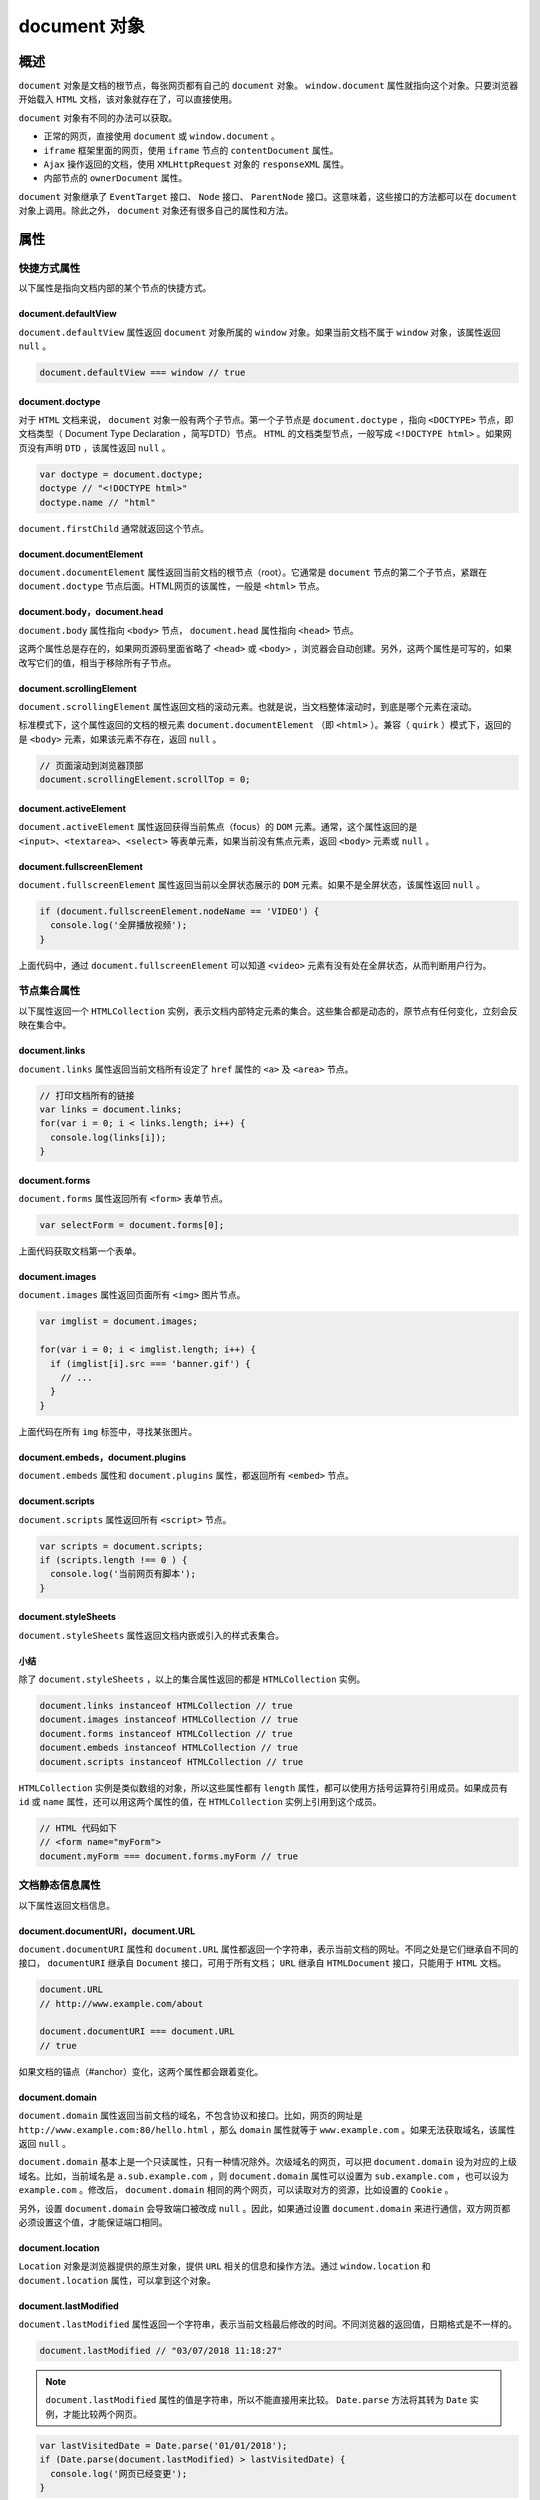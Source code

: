 ***********
document 对象
***********

概述
====
``document`` 对象是文档的根节点，每张网页都有自己的 ``document`` 对象。 ``window.document`` 属性就指向这个对象。只要浏览器开始载入 ``HTML`` 文档，该对象就存在了，可以直接使用。

``document`` 对象有不同的办法可以获取。

- 正常的网页，直接使用 ``document`` 或 ``window.document`` 。
- ``iframe`` 框架里面的网页，使用 ``iframe`` 节点的 ``contentDocument`` 属性。
- ``Ajax`` 操作返回的文档，使用 ``XMLHttpRequest`` 对象的 ``responseXML`` 属性。
- 内部节点的 ``ownerDocument`` 属性。

``document`` 对象继承了 ``EventTarget`` 接口、 ``Node`` 接口、 ``ParentNode`` 接口。这意味着，这些接口的方法都可以在 ``document`` 对象上调用。除此之外， ``document`` 对象还有很多自己的属性和方法。

属性
====

快捷方式属性
-----------
以下属性是指向文档内部的某个节点的快捷方式。

document.defaultView
^^^^^^^^^^^^^^^^^^^^
``document.defaultView`` 属性返回 ``document`` 对象所属的 ``window`` 对象。如果当前文档不属于 ``window`` 对象，该属性返回 ``null`` 。

.. code-block:: js

	document.defaultView === window // true

document.doctype
^^^^^^^^^^^^^^^^^
对于 ``HTML`` 文档来说， ``document`` 对象一般有两个子节点。第一个子节点是 ``document.doctype`` ，指向 ``<DOCTYPE>`` 节点，即文档类型（ Document Type Declaration ，简写DTD）节点。 ``HTML`` 的文档类型节点，一般写成 ``<!DOCTYPE html>`` 。如果网页没有声明 ``DTD`` ，该属性返回 ``null`` 。

.. code-block:: js

	var doctype = document.doctype;
	doctype // "<!DOCTYPE html>"
	doctype.name // "html"

``document.firstChild`` 通常就返回这个节点。

document.documentElement
^^^^^^^^^^^^^^^^^^^^^^^^
``document.documentElement`` 属性返回当前文档的根节点（root）。它通常是 ``document`` 节点的第二个子节点，紧跟在 ``document.doctype`` 节点后面。HTML网页的该属性，一般是 ``<html>`` 节点。

document.body，document.head
^^^^^^^^^^^^^^^^^^^^^^^^^^^^
``document.body`` 属性指向 ``<body>`` 节点， ``document.head`` 属性指向 ``<head>`` 节点。

这两个属性总是存在的，如果网页源码里面省略了 ``<head>`` 或 ``<body>`` ，浏览器会自动创建。另外，这两个属性是可写的，如果改写它们的值，相当于移除所有子节点。

document.scrollingElement
^^^^^^^^^^^^^^^^^^^^^^^^^^
``document.scrollingElement`` 属性返回文档的滚动元素。也就是说，当文档整体滚动时，到底是哪个元素在滚动。

标准模式下，这个属性返回的文档的根元素 ``document.documentElement`` （即 ``<html>`` ）。兼容（ ``quirk`` ）模式下，返回的是 ``<body>`` 元素，如果该元素不存在，返回 ``null`` 。

.. code-block:: js

	// 页面滚动到浏览器顶部
	document.scrollingElement.scrollTop = 0;

document.activeElement
^^^^^^^^^^^^^^^^^^^^^^
``document.activeElement`` 属性返回获得当前焦点（focus）的 ``DOM`` 元素。通常，这个属性返回的是 ``<input>、<textarea>、<select>`` 等表单元素，如果当前没有焦点元素，返回 ``<body>`` 元素或 ``null`` 。

document.fullscreenElement
^^^^^^^^^^^^^^^^^^^^^^^^^^
``document.fullscreenElement`` 属性返回当前以全屏状态展示的 ``DOM`` 元素。如果不是全屏状态，该属性返回 ``null`` 。

.. code-block:: js

	if (document.fullscreenElement.nodeName == 'VIDEO') {
	  console.log('全屏播放视频');
	}

上面代码中，通过 ``document.fullscreenElement`` 可以知道 ``<video>`` 元素有没有处在全屏状态，从而判断用户行为。

节点集合属性
-----------
以下属性返回一个 ``HTMLCollection`` 实例，表示文档内部特定元素的集合。这些集合都是动态的，原节点有任何变化，立刻会反映在集合中。

document.links
^^^^^^^^^^^^^^
``document.links`` 属性返回当前文档所有设定了 ``href`` 属性的 ``<a>`` 及 ``<area>`` 节点。

.. code-block:: js

	// 打印文档所有的链接
	var links = document.links;
	for(var i = 0; i < links.length; i++) {
	  console.log(links[i]);
	}

document.forms
^^^^^^^^^^^^^^
``document.forms``
属性返回所有 ``<form>`` 表单节点。

.. code-block:: js

	var selectForm = document.forms[0];

上面代码获取文档第一个表单。

document.images
^^^^^^^^^^^^^^^
``document.images`` 属性返回页面所有 ``<img>`` 图片节点。

.. code-block:: js

	var imglist = document.images;

	for(var i = 0; i < imglist.length; i++) {
	  if (imglist[i].src === 'banner.gif') {
	    // ...
	  }
	}

上面代码在所有 ``img`` 标签中，寻找某张图片。

document.embeds，document.plugins
^^^^^^^^^^^^^^^^^^^^^^^^^^^^^^^^^
``document.embeds`` 属性和 ``document.plugins`` 属性，都返回所有 ``<embed>`` 节点。

document.scripts
^^^^^^^^^^^^^^^^
``document.scripts`` 属性返回所有 ``<script>`` 节点。

.. code-block:: js

	var scripts = document.scripts;
	if (scripts.length !== 0 ) {
	  console.log('当前网页有脚本');
	}

document.styleSheets
^^^^^^^^^^^^^^^^^^^^^
``document.styleSheets`` 属性返回文档内嵌或引入的样式表集合。

小结
^^^^
除了 ``document.styleSheets`` ，以上的集合属性返回的都是 ``HTMLCollection`` 实例。

.. code-block:: js

	document.links instanceof HTMLCollection // true
	document.images instanceof HTMLCollection // true
	document.forms instanceof HTMLCollection // true
	document.embeds instanceof HTMLCollection // true
	document.scripts instanceof HTMLCollection // true

``HTMLCollection`` 实例是类似数组的对象，所以这些属性都有 ``length`` 属性，都可以使用方括号运算符引用成员。如果成员有 ``id`` 或 ``name`` 属性，还可以用这两个属性的值，在 ``HTMLCollection`` 实例上引用到这个成员。

.. code-block:: js

	// HTML 代码如下
	// <form name="myForm">
	document.myForm === document.forms.myForm // true

文档静态信息属性
---------------
以下属性返回文档信息。

document.documentURI，document.URL
^^^^^^^^^^^^^^^^^^^^^^^^^^^^^^^^^^
``document.documentURI`` 属性和 ``document.URL`` 属性都返回一个字符串，表示当前文档的网址。不同之处是它们继承自不同的接口， ``documentURI`` 继承自 ``Document`` 接口，可用于所有文档； ``URL`` 继承自 ``HTMLDocument`` 接口，只能用于 ``HTML`` 文档。

.. code-block:: js

	document.URL
	// http://www.example.com/about

	document.documentURI === document.URL
	// true

如果文档的锚点（#anchor）变化，这两个属性都会跟着变化。

document.domain
^^^^^^^^^^^^^^^
``document.domain`` 属性返回当前文档的域名，不包含协议和接口。比如，网页的网址是 ``http://www.example.com:80/hello.html`` ，那么 ``domain`` 属性就等于 ``www.example.com`` 。如果无法获取域名，该属性返回 ``null`` 。

``document.domain`` 基本上是一个只读属性，只有一种情况除外。次级域名的网页，可以把 ``document.domain`` 设为对应的上级域名。比如，当前域名是 ``a.sub.example.com`` ，则 ``document.domain`` 属性可以设置为 ``sub.example.com`` ，也可以设为 ``example.com`` 。修改后， ``document.domain`` 相同的两个网页，可以读取对方的资源，比如设置的  ``Cookie`` 。

另外，设置 ``document.domain`` 会导致端口被改成 ``null`` 。因此，如果通过设置 ``document.domain`` 来进行通信，双方网页都必须设置这个值，才能保证端口相同。

document.location
^^^^^^^^^^^^^^^^^^
``Location`` 对象是浏览器提供的原生对象，提供 ``URL`` 相关的信息和操作方法。通过 ``window.location`` 和 ``document.location`` 属性，可以拿到这个对象。

document.lastModified
^^^^^^^^^^^^^^^^^^^^^^
``document.lastModified`` 属性返回一个字符串，表示当前文档最后修改的时间。不同浏览器的返回值，日期格式是不一样的。

.. code-block:: js

	document.lastModified // "03/07/2018 11:18:27"

.. note:: ``document.lastModified`` 属性的值是字符串，所以不能直接用来比较。 ``Date.parse`` 方法将其转为 ``Date`` 实例，才能比较两个网页。

.. code-block:: js

	var lastVisitedDate = Date.parse('01/01/2018');
	if (Date.parse(document.lastModified) > lastVisitedDate) {
	  console.log('网页已经变更');
	}

如果页面上有 ``JavaScript`` 生成的内容， ``document.lastModified`` 属性返回的总是当前时间。

document.title
^^^^^^^^^^^^^^
``document.title`` 属性返回当前文档的标题。默认情况下，返回 ``<title>`` 节点的值。但是该属性是可写的，一旦被修改，就返回修改后的值。

.. code-block:: js

	document.title = '新标题';
	document.title // "新标题"

document.characterSet
^^^^^^^^^^^^^^^^^^^^^
``document.characterSet`` 属性返回当前文档的编码，比如 ``UTF-8、ISO-8859-1`` 等等。

document.referrer
^^^^^^^^^^^^^^^^^
``document.referrer`` 属性返回一个字符串，表示当前文档的访问者来自哪里。

.. code-block:: js

    document.referrer // "https://example.com/path"

如果无法获取来源，或者用户直接键入网址而不是从其他网页点击进入， ``document.referrer`` 返回一个空字符串。

``document.referrer`` 的值，总是与 ``HTTP`` 头信息的 ``Referer`` 字段保持一致。但是， ``document.referrer`` 的拼写有两个 ``r`` ，而头信息的 ``Referer`` 字段只有一个 ``r`` 。

document.dir
^^^^^^^^^^^^
``document.dir`` 返回一个字符串，表示文字方向。它只有两个可能的值： ``rtl`` 表示文字从右到左，阿拉伯文是这种方式； ``ltr`` 表示文字从左到右，包括英语和汉语在内的大多数文字采用这种方式。

document.compatMode
^^^^^^^^^^^^^^^^^^^
``compatMode`` 属性返回浏览器处理文档的模式，可能的值为 ``BackCompat`` （向后兼容模式）和 ``CSS1Compat`` （严格模式）。

一般来说，如果网页代码的第一行设置了明确的 ``DOCTYPE`` （比如 ``<!doctype html>`` ）， ``document.compatMode`` 的值都为 ``CSS1Compat`` 。

文档状态属性
-----------
document.hidden
^^^^^^^^^^^^^^^^
``document.hidden`` 属性返回一个布尔值，表示当前页面是否可见。如果窗口最小化、浏览器切换了 ``Tab`` ，都会导致导致页面不可见，使得 ``document.hidden`` 返回 ``true`` 。

这个属性是 ``Page Visibility API`` 引入的，一般都是配合这个 ``API`` 使用。

document.visibilityState
^^^^^^^^^^^^^^^^^^^^^^^^
``document.visibilityState`` 返回文档的可见状态。

它的值有四种可能：

- ``visible`` ：页面可见。注意，页面可能是部分可见，即不是焦点窗口，前面被其他窗口部分挡住了。
- ``hidden`` ： 页面不可见，有可能窗口最小化，或者浏览器切换到了另一个 Tab。
- ``prerender`` ：页面处于正在渲染状态，对于用于来说，该页面不可见。
- ``unloaded`` ：页面从内存里面卸载了。

这个属性可以用在页面加载时，防止加载某些资源；或者页面不可见时，停掉一些页面功能。

document.readyState
^^^^^^^^^^^^^^^^^^^
``document.readyState`` 属性返回当前文档的状态，共有三种可能的值。

- ``loading`` ：加载 ``HTML`` 代码阶段（尚未完成解析）
- ``interactive`` ：加载外部资源阶段
- ``complete`` ：加载完成

这个属性变化的过程如下。

1. 浏览器开始解析 HTML 文档，document.readyState属性等于loading。
2. 浏览器遇到 HTML 文档中的<script>元素，并且没有async或defer属性，就暂停解析，开始执行脚本，这时document.readyState属性还是等于loading。
3. HTML 文档解析完成，document.readyState属性变成interactive。
4. 浏览器等待图片、样式表、字体文件等外部资源加载完成，一旦全部加载完成，document.readyState属性变成complete。

下面的代码用来检查网页是否加载成功。

.. code-block:: js

	// 基本检查
	if (document.readyState === 'complete') {
	  // ...
	}

	// 轮询检查
	var interval = setInterval(function() {
	  if (document.readyState === 'complete') {
	    clearInterval(interval);
	    // ...
	  }
	}, 100);

另外，每次状态变化都会触发一个 ``readystatechange`` 事件。

document.cookie
----------------
``document.cookie`` 属性用来操作浏览器 ``Cookie`` 。

document.designMode
--------------------
``document.designMode`` 属性控制当前文档是否可编辑，通常用在所见即所得编辑器。该属性只有两个值 ``on`` 和 ``off`` ，默认值为 ``off`` 。

下面代码打开 ``iframe`` 元素内部文档的 ``designMode`` 属性，就能将其变为一个所见即所得的编辑器。

.. code-block:: js

	// HTML 代码如下
	// <iframe id="editor" src="about:blank"></iframe>
	var editor = document.getElementById('editor');
	editor.contentDocument.designMode = 'on';

document.implementation
-----------------------
``document.implementation`` 属性返回一个 ``DOMImplementation`` 对象。该对象有三个方法，主要用于创建独立于当前文档的新的 ``Document`` 对象。

- ``DOMImplementation.createDocument()`` ：创建一个 ``XML`` 文档。
- ``DOMImplementation.createHTMLDocument()`` ：创建一个 ``HTML`` 文档。
- ``DOMImplementation.createDocumentType()`` ：创建一个 ``DocumentType`` 对象。

.. code-block:: js

	var doc = document.implementation.createHTMLDocument('Title');
	var p = doc.createElement('p');
	p.innerHTML = 'hello world';
	doc.body.appendChild(p);

	document.replaceChild(
	  doc.documentElement,
	  document.documentElement
	);

上面代码中，第一步生成一个新的 ``HTML`` 文档 ``doc`` ，然后用它的根元素 ``document.documentElement`` 替换掉 ``document.documentElement`` 。这会使得当前文档的内容全部消失，变成 ``hello world`` 。

方法
====

document.open()，document.close()
---------------------------------
``document.open`` 方法清除当前文档所有内容，使得文档处于可写状态，供 ``document.write`` 方法写入内容。

``document.close`` 方法用来关闭 ``document.open()`` 打开的文档。

.. code-block:: js

	document.open();
	document.write('hello world');
	document.close();

document.write()，document.writeln()
------------------------------------
``document.write`` 方法用于向当前文档写入内容。

在网页的首次渲染阶段，只要页面没有关闭写入（即没有执行 ``document.close()`` ）， ``document.write`` 写入的内容就会追加在已有内容的后面。

.. code-block:: js

	// 页面显示“helloworld”
	document.open();
	document.write('hello');
	document.write('world');
	document.close();

注意， ``document.write`` 会当作 ``HTML`` 代码解析，不会转义。

.. code-block:: js

    document.write('<p>hello world</p>');

上面代码中， ``document.write`` 会将 ``<p>`` 当作 ``HTML`` 标签解释。

如果页面已经解析完成（ ``DOMContentLoaded`` 事件发生之后），再调用 ``write`` 方法，它会先调用 ``open`` 方法，擦除当前文档所有内容，然后再写入。

.. code-block:: js

	document.addEventListener('DOMContentLoaded', function (event) {
	  document.write('<p>Hello World!</p>');
	});

	// 等同于
	document.addEventListener('DOMContentLoaded', function (event) {
	  document.open();
	  document.write('<p>Hello World!</p>');
	  document.close();
	});

如果在页面渲染过程中调用 ``write`` 方法，并不会自动调用 ``open`` 方法。（可以理解成， ``open`` 方法已调用，但 ``close`` 方法还未调用。）

.. code-block:: js

	<html>
	<body>
	hello
	<script type="text/javascript">
	  document.write("world")
	</script>
	</body>
	</html>

在浏览器打开上面网页，将会显示 ``hello world`` 。

``document.write`` 是 ``JavaScript`` 语言标准化之前就存在的方法，现在完全有更符合标准的方法向文档写入内容（比如对 ``innerHTML`` 属性赋值）。所以，除了某些特殊情况，应该尽量避免使用 ``document.write`` 这个方法。

``document.writeln`` 方法与 ``write`` 方法完全一致，除了会在输出内容的尾部添加换行符。

.. code-block:: js

	document.write(1);
	document.write(2);
	// 12

	document.writeln(1);
	document.writeln(2);
	// 1
	// 2

.. note:: ``writeln`` 方法添加的是 ``ASCII`` 码的换行符，渲染成 ``HTML`` 网页时不起作用，即在网页上显示不出换行。网页上的换行，必须显式写入 ``<br>`` 。

document.querySelector()，document.querySelectorAll()
-----------------------------------------------------
``document.querySelector`` 方法接受一个 ``CSS`` 选择器作为参数，返回匹配该选择器的元素节点。如果有多个节点满足匹配条件，则返回第一个匹配的节点。如果没有发现匹配的节点，则返回 ``null`` 。

.. code-block:: js

	var el1 = document.querySelector('.myclass');
	var el2 = document.querySelector('#myParent > [ng-click]');

``document.querySelectorAll`` 方法与 ``querySelector`` 用法类似，区别是返回一个 ``NodeList`` 对象，包含所有匹配给定选择器的节点。

.. code-block:: js

    elementList = document.querySelectorAll('.myclass');

这两个方法的参数，可以是逗号分隔的多个 ``CSS`` 选择器，返回匹配其中一个选择器的元素节点，这与 ``CSS`` 选择器的规则是一致的。

.. code-block:: js

    var matches = document.querySelectorAll('div.note, div.alert');

上面代码返回 ``class`` 属性是 ``note`` 或 ``alert`` 的 ``div`` 元素。

这两个方法都支持复杂的 ``CSS`` 选择器。

.. code-block:: js

	// 选中 data-foo-bar 属性等于 someval 的元素
	document.querySelectorAll('[data-foo-bar="someval"]');

	// 选中 myForm 表单中所有不通过验证的元素
	document.querySelectorAll('#myForm :invalid');

	// 选中div元素，那些 class 含 ignore 的除外
	document.querySelectorAll('DIV:not(.ignore)');

	// 同时选中 div，a，script 三类元素
	document.querySelectorAll('DIV, A, SCRIPT');

但是，它们不支持 ``CSS`` 伪元素的选择器（比如 ``:first-line`` 和 ``:first-letter`` ）和伪类的选择器（比如 ``:link`` 和 ``:visited`` ），即无法选中伪元素和伪类。

如果 ``querySelectorAll`` 方法的参数是字符串 ``*`` ，则会返回文档中的所有元素节点。另外， ``querySelectorAll`` 的返回结果不是动态集合，不会实时反映元素节点的变化。

最后，这两个方法除了定义在 ``document`` 对象上，还定义在元素节点上，即在元素节点上也可以调用。

document.getElementsByTagName()
-------------------------------
``document.getElementsByTagName`` 方法搜索 ``HTML`` 标签名，返回符合条件的元素。它的返回值是一个类似数组对象（ ``HTMLCollection`` 实例），可以实时反映 ``HTML`` 文档的变化。如果没有任何匹配的元素，就返回一个空集。

.. code-block:: js

	var paras = document.getElementsByTagName('p');
	paras instanceof HTMLCollection // true

上面代码返回当前文档的所有 ``p`` 元素节点。

``HTML`` 标签名是大小写不敏感的，因此 ``getElementsByTagName`` 方法也是大小写不敏感的。另外，返回结果中，各个成员的顺序就是它们在文档中出现的顺序。

如果传入 ``*`` ，就可以返回文档中所有 ``HTML`` 元素。

.. code-block:: js

    var allElements = document.getElementsByTagName('*');

注意，元素节点本身也定义了 ``getElementsByTagName`` 方法，返回该元素的后代元素中符合条件的元素。也就是说，这个方法不仅可以在 ``document`` 对象上调用，也可以在任何元素节点上调用。

.. code-block:: js

	var firstPara = document.getElementsByTagName('p')[0];
	var spans = firstPara.getElementsByTagName('span');

上面代码选中第一个 ``p`` 元素内部的所有 ``span`` 元素。

document.getElementsByClassName()
----------------------------------
``document.getElementsByClassName`` 方法返回一个类似数组的对象（ ``HTMLCollection`` 实例），包括了所有 ``class`` 名字符合指定条件的元素，元素的变化实时反映在返回结果中。

.. code-block:: js

    var elements = document.getElementsByClassName(names);

由于 ``class`` 是保留字，所以 ``JavaScript`` 一律使用 ``className`` 表示 ``CSS`` 的 ``class`` 。

参数可以是多个 ``class`` ，它们之间使用空格分隔。

.. code-block:: js

    var elements = document.getElementsByClassName('foo bar');

上面代码返回同时具有 ``foo`` 和 ``bar`` 两个 ``class`` 的元素， ``foo`` 和 ``bar`` 的顺序不重要。

注意，正常模式下， ``CSS`` 的 ``class`` 是大小写敏感的。（quirks mode下，大小写不敏感。）

与 ``getElementsByTagName`` 方法一样， ``getElementsByClassName`` 方法不仅可以在 ``document`` 对象上调用，也可以在任何元素节点上调用。

.. code-block:: js

	// 非document对象上调用
	var elements = rootElement.getElementsByClassName(names);

document.getElementsByName()
----------------------------
``document.getElementsByName`` 方法用于选择拥有 ``name`` 属性的 ``HTML`` 元素（比如 ``<form>、<radio>、<img>、<frame>、<embed>`` 和 ``<object>`` 等），返回一个类似数组的的对象（ ``NodeList`` 实例），因为 ``name`` 属性相同的元素可能不止一个。

.. code-block:: js

	// 表单为 <form name="x"></form>
	var forms = document.getElementsByName('x');
	forms[0].tagName // "FORM"

document.getElementById()
-------------------------
``document.getElementById`` 方法返回匹配指定 ``id`` 属性的元素节点。如果没有发现匹配的节点，则返回 ``null`` 。

.. code-block:: js

    var elem = document.getElementById('para1');

注意，该方法的参数是大小写敏感的。比如，如果某个节点的 ``id`` 属性是 ``main`` ，那么 ``document.getElementById('Main')`` 将返回 ``null`` 。

``document.getElementById`` 方法与 ``document.querySelector`` 方法都能获取元素节点，不同之处是 ``document.querySelector`` 方法的参数使用 ``CSS`` 选择器语法， ``document.getElementById`` 方法的参数是元素的 ``id`` 属性。

.. code-block:: js

	document.getElementById('myElement')
	document.querySelector('#myElement')

上面代码中，两个方法都能选中 ``id`` 为 ``myElement`` 的元素，但是 ``document.getElementById()`` 比 ``document.querySelector()`` 效率高得多。

另外，这个方法只能在 ``document`` 对象上使用，不能在其他元素节点上使用。

document.elementFromPoint()，document.elementsFromPoint()
---------------------------------------------------------
``document.elementFromPoint`` 方法返回位于页面指定位置最上层的元素节点。

.. code-block:: js

    var element = document.elementFromPoint(50, 50);

上面代码选中在 ``(50, 50)`` 这个坐标位置的最上层的那个 ``HTML`` 元素。

``elementFromPoint`` 方法的两个参数，依次是相对于当前视口左上角的横坐标和纵坐标，单位是像素。如果位于该位置的 ``HTML`` 元素不可返回（比如文本框的滚动条），则返回它的父元素（比如文本框）。如果坐标值无意义（比如负值或超过视口大小），则返回 ``null`` 。

``document.elementsFromPoint()`` 返回一个数组，成员是位于指定坐标（相对于视口）的所有元素。

.. code-block:: js

    var elements = document.elementsFromPoint(x, y);

document.caretPositionFromPoint()
---------------------------------
``document.caretPositionFromPoint()`` 返回一个 ``CaretPosition`` 对象，包含了指定坐标点在节点对象内部的位置信息。 ``CaretPosition`` 对象就是光标插入点的概念，用于确定光标点在文本对象内部的具体位置。

.. code-block:: js

    var range = document.caretPositionFromPoint(clientX, clientY);

上面代码中， ``range`` 是指定坐标点的 ``CaretPosition`` 对象。该对象有两个属性。

- ``CaretPosition.offsetNode`` ：该位置的节点对象
- ``CaretPosition.offset`` ：该位置在 ``offsetNode`` 对象内部，与起始位置相距的字符数。

document.createElement()
------------------------
``document.createElement`` 方法用来生成元素节点，并返回该节点。

.. code-block:: js

    var newDiv = document.createElement('div');

``createElement`` 方法的参数为元素的标签名，即元素节点的 ``tagName`` 属性，对于 ``HTML`` 网页大小写不敏感，即参数为 ``div`` 或 ``DIV`` 返回的是同一种节点。如果参数里面包含尖括号（即 ``<`` 和 ``>`` ）会报错。

.. code-block:: js

	document.createElement('<div>');
	// DOMException: The tag name provided ('<div>') is not a valid name

.. note:: ``document.createElement`` 的参数可以是自定义的标签名。

.. code-block:: js

    document.createElement('foo');

document.createTextNode()
-------------------------
``document.createTextNode`` 方法用来生成文本节点（ ``Text`` 实例），并返回该节点。它的参数是文本节点的内容。

.. code-block:: js

	var newDiv = document.createElement('div');
	var newContent = document.createTextNode('Hello');
	newDiv.appendChild(newContent);

上面代码新建一个 ``div`` 节点和一个文本节点，然后将文本节点插入 ``div`` 节点。

这个方法可以确保返回的节点，被浏览器当作文本渲染，而不是当作 ``HTML`` 代码渲染。因此，可以用来展示用户的输入，避免 ``XSS`` 攻击。

.. code-block:: js

	var div = document.createElement('div');
	div.appendChild(document.createTextNode('<span>Foo & bar</span>'));
	console.log(div.innerHTML)
	// &lt;span&gt;Foo &amp; bar&lt;/span&gt;

上面代码中， ``createTextNode`` 方法对大于号和小于号进行转义，从而保证即使用户输入的内容包含恶意代码，也能正确显示。

需要注意的是，该方法不对单引号和双引号转义，所以不能用来对 ``HTML`` 属性赋值。

.. code-block:: js

	function escapeHtml(str) {
	  var div = document.createElement('div');
	  div.appendChild(document.createTextNode(str));
	  return div.innerHTML;
	};

	var userWebsite = '" onmouseover="alert(\'derp\')" "';
	var profileLink = '<a href="' + escapeHtml(userWebsite) + '">Bob</a>';
	var div = document.getElementById('target');
	div.innerHTML = profileLink;
	// <a href="" onmouseover="alert('derp')" "">Bob</a>

上面代码中，由于 ``createTextNode`` 方法不转义双引号，导致 ``onmouseover`` 方法被注入了代码。

document.createAttribute()
--------------------------
``document.createAttribute`` 方法生成一个新的属性节点（ ``Attr`` 实例），并返回它。

.. code-block:: js

    var attribute = document.createAttribute(name);

``document.createAttribute`` 方法的参数 ``name`` ，是属性的名称。

.. code-block:: js

	var node = document.getElementById('div1');

	var a = document.createAttribute('my_attrib');
	a.value = 'newVal';

	node.setAttributeNode(a);
	// 或者
	node.setAttribute('my_attrib', 'newVal');

上面代码为 ``div1`` 节点，插入一个值为 ``newVal`` 的 ``my_attrib`` 属性。

document.createComment()
------------------------
``document.createComment`` 方法生成一个新的注释节点，并返回该节点。

.. code-block:: js

    var CommentNode = document.createComment(data);

``document.createComment`` 方法的参数是一个字符串，会成为注释节点的内容。

document.createDocumentFragment()
----------------------------------
``document.createDocumentFragment`` 方法生成一个空的文档片段对象（ ``DocumentFragment`` 实例）。

.. code-block:: js

    var docFragment = document.createDocumentFragment();

``DocumentFragment`` 是一个存在于内存的 ``DOM`` 片段，不属于当前文档，常常用来生成一段较复杂的 ``DOM`` 结构，然后再插入当前文档。这样做的好处在于，因为 ``DocumentFragment`` 不属于当前文档，对它的任何改动，都不会引发网页的重新渲染，比直接修改当前文档的 ``DOM`` 有更好的性能表现。

.. code-block:: js

	var docfrag = document.createDocumentFragment();

	[1, 2, 3, 4].forEach(function (e) {
	  var li = document.createElement('li');
	  li.textContent = e;
	  docfrag.appendChild(li);
	});

	var element  = document.getElementById('ul');
	element.appendChild(docfrag);

上面代码中，文档片断 ``docfrag`` 包含四个 ``<li>`` 节点，这些子节点被一次性插入了当前文档。

document.createEvent()
-----------------------
``document.createEvent`` 方法生成一个事件对象（ ``Event`` 实例），该对象可以被 ``element.dispatchEvent`` 方法使用，触发指定事件。

.. code-block:: js

    var event = document.createEvent(type);

``document.createEvent`` 方法的参数是事件类型，比如 ``UIEvents、MouseEvents、MutationEvents、HTMLEvents`` 。

.. code-block:: js

	var event = document.createEvent('Event');
	event.initEvent('build', true, true);
	document.addEventListener('build', function (e) {
	  console.log(e.type); // "build"
	}, false);
	document.dispatchEvent(event);

上面代码新建了一个名为 ``build`` 的事件实例，然后触发该事件。

document.addEventListener()，document.removeEventListener()，document.dispatchEvent()
-----------------------------------------------------------------------------
这三个方法用于处理 ``document`` 节点的事件。它们都继承自 ``EventTarget`` 接口。

.. code-block:: js

	// 添加事件监听函数
	document.addEventListener('click', listener, false);

	// 移除事件监听函数
	document.removeEventListener('click', listener, false);

	// 触发事件
	var event = new Event('click');
	document.dispatchEvent(event);

document.hasFocus()
-------------------
``document.hasFocus`` 方法返回一个布尔值，表示当前文档之中是否有元素被激活或获得焦点。

.. code-block:: js

    var focused = document.hasFocus();

注意，有焦点的文档必定被激活（ ``active`` ），反之不成立，激活的文档未必有焦点。比如，用户点击按钮，从当前窗口跳出一个新窗口，该新窗口就是激活的，但是不拥有焦点。

document.adoptNode()，document.importNode()
-------------------------------------------
``document.adoptNode`` 方法将某个节点及其子节点，从原来所在的文档或 ``DocumentFragment`` 里面移除，归属当前 ``document`` 对象，返回插入后的新节点。插入的节点对象的 ``ownerDocument`` 属性，会变成当前的 ``document`` 对象，而 ``parentNode`` 属性是 ``null`` 。

.. code-block:: js

	var node = document.adoptNode(externalNode);
	document.appendChild(node);

.. note:: ``document.adoptNode`` 方法只是改变了节点的归属，并没有将这个节点插入新的文档树。所以，还要再用 ``appendChild`` 方法或 ``insertBefore`` 方法，将新节点插入当前文档树。

``document.importNode`` 方法则是从原来所在的文档或 ``DocumentFragment`` 里面，拷贝某个节点及其子节点，让它们归属当前 ``document`` 对象。拷贝的节点对象的 ``ownerDocument`` 属性，会变成当前的 ``document`` 对象，而 ``parentNode`` 属性是 ``null`` 。

.. code-block:: js

    var node = document.importNode(externalNode, deep);

``document.importNode`` 方法的第一个参数是外部节点，第二个参数是一个布尔值，表示对外部节点是深拷贝还是浅拷贝，默认是浅拷贝（ ``false`` ）。虽然第二个参数是可选的，但是建议总是保留这个参数，并设为 ``true`` 。

.. note:: ``document.importNode`` 方法只是拷贝外部节点，这时该节点的父节点是 ``null`` 。下一步还必须将这个节点插入当前文档树。

.. code-block:: js

	var iframe = document.getElementsByTagName('iframe')[0];
	var oldNode = iframe.contentWindow.document.getElementById('myNode');
	var newNode = document.importNode(oldNode, true);
	document.getElementById("container").appendChild(newNode);

上面代码从 ``iframe`` 窗口，拷贝一个指定节点 ``myNode`` ，插入当前文档。

document.createNodeIterator()
-----------------------------
``document.createNodeIterator`` 方法返回一个子节点遍历器。

.. code-block:: js

	var nodeIterator = document.createNodeIterator(
	  document.body,
	  NodeFilter.SHOW_ELEMENT
	);

上面代码返回 ``<body>`` 元素子节点的遍历器。

``document.createNodeIterator`` 方法第一个参数为所要遍历的根节点，第二个参数为所要遍历的节点类型，这里指定为元素节点（ ``NodeFilter.SHOW_ELEMENT`` ）。几种主要的节点类型写法如下。

- 所有节点： ``NodeFilter.SHOW_ALL``
- 元素节点： ``NodeFilter.SHOW_ELEMENT``
- 文本节点： ``NodeFilter.SHOW_TEXT``
- 评论节点： ``NodeFilter.SHOW_COMMENT``

``document.createNodeIterator`` 方法返回一个“遍历器”对象（ ``NodeFilter`` 实例）。该实例的 ``nextNode()`` 方法和 ``previousNode()`` 方法，可以用来遍历所有子节点。

.. code-block:: js

	var nodeIterator = document.createNodeIterator(document.body);
	var pars = [];
	var currentNode;

	while (currentNode = nodeIterator.nextNode()) {
	  pars.push(currentNode);
	}

上面代码中，使用遍历器的 ``nextNode`` 方法，将根节点的所有子节点，依次读入一个数组。 ``nextNode`` 方法先返回遍历器的内部指针所在的节点，然后会将指针移向下一个节点。所有成员遍历完成后，返回 ``null`` 。 ``previousNode`` 方法则是先将指针移向上一个节点，然后返回该节点。

.. code-block:: js

	var nodeIterator = document.createNodeIterator(
	  document.body,
	  NodeFilter.SHOW_ELEMENT
	);

	var currentNode = nodeIterator.nextNode();
	var previousNode = nodeIterator.previousNode();

	currentNode === previousNode // true

上面代码中， ``currentNode`` 和 ``previousNode`` 都指向同一个的节点。

注意，遍历器返回的第一个节点，总是要遍历的根节点。

.. code-block:: js

    pars[0] === document.body // true

document.createTreeWalker()
----------------------------
``document.createTreeWalker`` 方法返回一个 ``DOM`` 的子树遍历器。它与 ``document.createNodeIterator`` 方法基本是类似的，区别在于它返回的是 ``TreeWalker`` 实例，后者返回的是 ``NodeIterator`` 实例。另外，它的第一个节点不是根节点。

``document.createTreeWalker`` 方法的第一个参数是所要遍历的根节点，第二个参数指定所要遍历的节点类型（与 ``document.createNodeIterator`` 方法的第二个参数相同）。

.. code-block:: js

	var treeWalker = document.createTreeWalker(
	  document.body,
	  NodeFilter.SHOW_ELEMENT
	);

	var nodeList = [];

	while(treeWalker.nextNode()) {
	  nodeList.push(treeWalker.currentNode);
	}

上面代码遍历 ``<body>`` 节点下属的所有元素节点，将它们插入 ``nodeList`` 数组。

document.getSelection()
------------------------
这个方法指向 ``window.getSelection()`` ，参见window对象一节的介绍。

